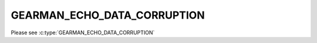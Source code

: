 ============================
GEARMAN_ECHO_DATA_CORRUPTION
============================

Please see :c:type:`GEARMAN_ECHO_DATA_CORRUPTION`
